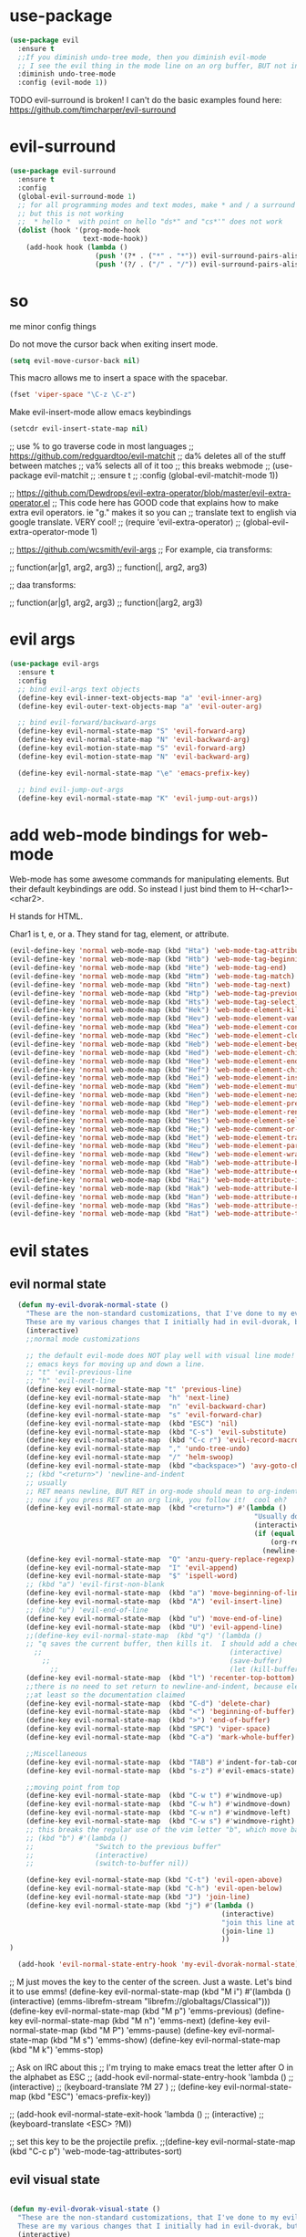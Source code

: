 * use-package
:PROPERTIES:
:ID:       e2751191-b6bb-4dbf-8500-e439bc7d304d
:END:
#+BEGIN_SRC emacs-lisp
(use-package evil
  :ensure t
  ;;If you diminish undo-tree mode, then you diminish evil-mode
  ;; I see the evil thing in the mode line on an org buffer, BUT not in an emacs lisp buffer
  :diminish undo-tree-mode
  :config (evil-mode 1))
#+END_SRC

TODO evil-surround is broken!
I can't do the basic examples found here: https://github.com/timcharper/evil-surround
* evil-surround
:PROPERTIES:
:ID:       8b2604bb-9ffb-48c9-94b1-2005375aea0f
:END:
#+BEGIN_SRC emacs-lisp
(use-package evil-surround
  :ensure t
  :config
  (global-evil-surround-mode 1)
  ;; for all programming modes and text modes, make * and / a surround pair
  ;; but this is not working
  ;;  * hello *  with point on hello "ds*" and "cs*'" does not work
  (dolist (hook '(prog-mode-hook
                  text-mode-hook))
    (add-hook hook (lambda ()
                     (push '(?* . ("*" . "*")) evil-surround-pairs-alist)
                     (push '(?/ . ("/" . "/")) evil-surround-pairs-alist)))))
#+END_SRC

* so
:PROPERTIES:
:ID:       f0a63a4f-ed7c-44fa-879d-42f70b1b54e9
:END:


me minor config things
:PROPERTIES:
:ID:       84667703-ff11-4c00-838f-c6ed56221b56
:END:
Do not move the cursor back when exiting insert mode.
#+BEGIN_SRC emacs-lisp
(setq evil-move-cursor-back nil)
#+END_SRC

This macro allows me to insert a space with the spacebar.
#+BEGIN_SRC emacs-lisp
(fset 'viper-space "\C-z \C-z")
#+END_SRC

Make evil-insert-mode allow emacs keybindings
#+BEGIN_SRC emacs-lisp
(setcdr evil-insert-state-map nil)
#+END_SRC

;; use % to go traverse code in most languages
;; https://github.com/redguardtoo/evil-matchit
;; da% deletes all of the stuff between matches
;; va% selects all of it too
;; this breaks webmode
;; (use-package evil-matchit
;;   :ensure t
;;   :config (global-evil-matchit-mode 1))

;; https://github.com/Dewdrops/evil-extra-operator/blob/master/evil-extra-operator.el
;; This code here has GOOD code that explains how to make extra evil operators.  ie "g." makes it so you can
;; translate text to english via google translate.  VERY cool!
;; (require 'evil-extra-operator)
;; (global-evil-extra-operator-mode 1)

;; https://github.com/wcsmith/evil-args
;; For example, cia transforms:

;; function(ar|g1, arg2, arg3)
;; function(|, arg2, arg3)

;; daa transforms:

;; function(ar|g1, arg2, arg3)
;; function(|arg2, arg3)
* evil args
:PROPERTIES:
:ID:       b939cd51-e0e9-46fe-b32f-1882612d0967
:END:
#+BEGIN_SRC emacs-lisp
(use-package evil-args
  :ensure t
  :config
  ;; bind evil-args text objects
  (define-key evil-inner-text-objects-map "a" 'evil-inner-arg)
  (define-key evil-outer-text-objects-map "a" 'evil-outer-arg)

  ;; bind evil-forward/backward-args
  (define-key evil-normal-state-map "S" 'evil-forward-arg)
  (define-key evil-normal-state-map "N" 'evil-backward-arg)
  (define-key evil-motion-state-map "S" 'evil-forward-arg)
  (define-key evil-motion-state-map "N" 'evil-backward-arg)

  (define-key evil-normal-state-map "\e" 'emacs-prefix-key)

  ;; bind evil-jump-out-args
  (define-key evil-normal-state-map "K" 'evil-jump-out-args))
#+END_SRC

* add web-mode bindings for web-mode
:PROPERTIES:
:ID:       ea4a07e2-bc66-439a-a2a4-0a7ace21c4cd
:END:

Web-mode has some awesome commands for manipulating elements.  But their default keybindings are odd.  So instead I just bind them to H-<char1>-<char2>.

H stands for HTML.

Char1 is t, e, or a.  They stand for tag, element, or attribute.

#+BEGIN_SRC emacs-lisp
  (evil-define-key 'normal web-mode-map (kbd "Hta") 'web-mode-tag-attributes-sort)
  (evil-define-key 'normal web-mode-map (kbd "Htb") 'web-mode-tag-beginning)
  (evil-define-key 'normal web-mode-map (kbd "Hte") 'web-mode-tag-end)
  (evil-define-key 'normal web-mode-map (kbd "Htm") 'web-mode-tag-match)
  (evil-define-key 'normal web-mode-map (kbd "Htn") 'web-mode-tag-next)
  (evil-define-key 'normal web-mode-map (kbd "Htp") 'web-mode-tag-previous)
  (evil-define-key 'normal web-mode-map (kbd "Hts") 'web-mode-tag-select)
  (evil-define-key 'normal web-mode-map (kbd "Hek") 'web-mode-element-kill)
  (evil-define-key 'normal web-mode-map (kbd "Hev") 'web-mode-element-vanish)
  (evil-define-key 'normal web-mode-map (kbd "Hea") 'web-mode-element-content-select)
  (evil-define-key 'normal web-mode-map (kbd "Hec") 'web-mode-element-clone)
  (evil-define-key 'normal web-mode-map (kbd "Heb") 'web-mode-element-beginning)
  (evil-define-key 'normal web-mode-map (kbd "Hed") 'web-mode-element-child)
  (evil-define-key 'normal web-mode-map (kbd "Hee") 'web-mode-element-end)
  (evil-define-key 'normal web-mode-map (kbd "Hef") 'web-mode-element-children-fold-or-unfold)
  (evil-define-key 'normal web-mode-map (kbd "Hei") 'web-mode-element-insert)
  (evil-define-key 'normal web-mode-map (kbd "Hem") 'web-mode-element-mute-blanks)
  (evil-define-key 'normal web-mode-map (kbd "Hen") 'web-mode-element-next)
  (evil-define-key 'normal web-mode-map (kbd "Hep") 'web-mode-element-previous)
  (evil-define-key 'normal web-mode-map (kbd "Her") 'web-mode-element-rename)
  (evil-define-key 'normal web-mode-map (kbd "Hes") 'web-mode-element-select)
  (evil-define-key 'normal web-mode-map (kbd "He;") 'web-mode-comment-or-uncomment)
  (evil-define-key 'normal web-mode-map (kbd "Het") 'web-mode-element-transpose)
  (evil-define-key 'normal web-mode-map (kbd "Heu") 'web-mode-element-parent)
  (evil-define-key 'normal web-mode-map (kbd "Hew") 'web-mode-element-wrap)
  (evil-define-key 'normal web-mode-map (kbd "Hab") 'web-mode-attribute-beginning)
  (evil-define-key 'normal web-mode-map (kbd "Hae") 'web-mode-attribute-end)
  (evil-define-key 'normal web-mode-map (kbd "Hai") 'web-mode-attribute-insert)
  (evil-define-key 'normal web-mode-map (kbd "Hak") 'web-mode-attribute-kill)
  (evil-define-key 'normal web-mode-map (kbd "Han") 'web-mode-attribute-next)
  (evil-define-key 'normal web-mode-map (kbd "Has") 'web-mode-attribute-select)
  (evil-define-key 'normal web-mode-map (kbd "Hat") 'web-mode-attribute-transpose)

#+END_SRC

* evil states
** evil normal state
:PROPERTIES:
:ID:       5ba35bc9-4961-46a0-bad5-4b59d1c53c62
:END:
#+BEGIN_SRC emacs-lisp
  (defun my-evil-dvorak-normal-state ()
    "These are the non-standard customizations, that I've done to my evil-dvorak.
    These are my various changes that I initially had in evil-dvorak, but I'm removing them to help out the spacemacs devs."
    (interactive)
    ;;normal mode customizations

    ;; the default evil-mode does NOT play well with visual line mode!  Until that is figured out, I'm going to use the
    ;; emacs keys for moving up and down a line.
    ;; "t" 'evil-previous-line
    ;; "h" 'evil-next-line
    (define-key evil-normal-state-map "t" 'previous-line)
    (define-key evil-normal-state-map  "h" 'next-line)
    (define-key evil-normal-state-map  "n" 'evil-backward-char)
    (define-key evil-normal-state-map  "s" 'evil-forward-char)
    (define-key evil-normal-state-map  (kbd "ESC") 'nil)
    (define-key evil-normal-state-map  (kbd "C-s") 'evil-substitute)
    (define-key evil-normal-state-map  (kbd "C-c r") 'evil-record-macro)
    (define-key evil-normal-state-map  "," 'undo-tree-undo)
    (define-key evil-normal-state-map  "/" 'helm-swoop)
    (define-key evil-normal-state-map  (kbd "<backspace>") 'avy-goto-char)
    ;; (kbd "<return>") 'newline-and-indent
    ;; usually
    ;; RET means newline, BUT RET in org-mode should mean to org-indent.
    ;; now if you press RET on an org link, you follow it!  cool eh?
    (define-key evil-normal-state-map  (kbd "<return>") #'(lambda ()
                                                            "Usually do newline and indent, but in org buffers, do org-indent"
                                                            (interactive)
                                                            (if (equal 'org-mode major-mode)
                                                                (org-return)
                                                              (newline-and-indent))))
    (define-key evil-normal-state-map  "Q" 'anzu-query-replace-regexp)
    (define-key evil-normal-state-map  "I" 'evil-append)
    (define-key evil-normal-state-map  "$" 'ispell-word)
    ;; (kbd "a") 'evil-first-non-blank
    (define-key evil-normal-state-map  (kbd "a") 'move-beginning-of-line)
    (define-key evil-normal-state-map  (kbd "A") 'evil-insert-line)
    ;; (kbd "u") 'evil-end-of-line
    (define-key evil-normal-state-map  (kbd "u") 'move-end-of-line)
    (define-key evil-normal-state-map  (kbd "U") 'evil-append-line)
    ;;(define-key evil-normal-state-map  (kbd "q") '(lambda ()
    ;; "q saves the current buffer, then kills it.  I should add a checking mechanism... If the buffer name starts and ends with *, then do not save the buffer"
      ;;                                              (interactive)
        ;;                                            (save-buffer)
          ;;                                          (let (kill-buffer-query-functions) (kill-buffer))))
    (define-key evil-normal-state-map  (kbd "l") 'recenter-top-bottom)
    ;;there is no need to set return to newline-and-indent, because electric-indent-mode is now on by default.
    ;;at least so the documentation claimed
    (define-key evil-normal-state-map  (kbd "C-d") 'delete-char)
    (define-key evil-normal-state-map  (kbd "<") 'beginning-of-buffer)
    (define-key evil-normal-state-map  (kbd ">") 'end-of-buffer)
    (define-key evil-normal-state-map  (kbd "SPC") 'viper-space)
    (define-key evil-normal-state-map  (kbd "C-a") 'mark-whole-buffer)

    ;;Miscellaneous
    (define-key evil-normal-state-map  (kbd "TAB") #'indent-for-tab-command)
    (define-key evil-normal-state-map  (kbd "s-z") #'evil-emacs-state)

    ;;moving point from top
    (define-key evil-normal-state-map  (kbd "C-w t") #'windmove-up)
    (define-key evil-normal-state-map  (kbd "C-w h") #'windmove-down)
    (define-key evil-normal-state-map  (kbd "C-w n") #'windmove-left)
    (define-key evil-normal-state-map  (kbd "C-w s") #'windmove-right)
    ;; this breaks the regular use of the vim letter "b", which move back by one word.
    ;; (kbd "b") #'(lambda ()
    ;;               "Switch to the previous buffer"
    ;;               (interactive)
    ;;               (switch-to-buffer nil))

    (define-key evil-normal-state-map (kbd "C-t") 'evil-open-above)
    (define-key evil-normal-state-map (kbd "C-h") 'evil-open-below)
    (define-key evil-normal-state-map (kbd "J") 'join-line)
    (define-key evil-normal-state-map (kbd "j") #'(lambda ()
                                                    (interactive)
                                                    "join this line at the end of the line below"
                                                    (join-line 1)
                                                    ))
)

  (add-hook 'evil-normal-state-entry-hook 'my-evil-dvorak-normal-state)
#+END_SRC


;; M just moves the key to the center of the screen. Just a waste. Let's bind it to use emms!
(define-key evil-normal-state-map (kbd "M i") #'(lambda ()
                                                  (interactive)
                                                  (emms-librefm-stream "librefm://globaltags/Classical")))
(define-key evil-normal-state-map (kbd "M p") 'emms-previous)
(define-key evil-normal-state-map (kbd "M n") 'emms-next)
(define-key evil-normal-state-map (kbd "M P") 'emms-pause)
(define-key evil-normal-state-map (kbd "M s") 'emms-show)
(define-key evil-normal-state-map (kbd "M k") 'emms-stop)

;; Ask on IRC about this
;; I'm trying to make emacs treat the letter after O in the alphabet as ESC
;; (add-hook evil-normal-state-entry-hook 'lambda ()
;;           (interactive)
;;           (keyboard-translate ?M 27 )
;;           (define-key evil-normal-state-map (kbd "ESC") 'emacs-prefix-key))

;; (add-hook evil-normal-state-exit-hook 'lambda ()
;;           (interactive)
;;           (keyboard-translate <ESC> ?M))


;; set this key to be the projectile prefix.
;;(define-key evil-normal-state-map (kbd "C-c p") 'web-mode-tag-attributes-sort)

** evil visual state
:PROPERTIES:
:ID:       9a619bd4-0669-47ff-b413-e4f84c2b4ed7
:END:
#+BEGIN_SRC emacs-lisp

(defun my-evil-dvorak-visual-state ()
  "These are the non-standard customizations, that I've done to my evil-dvorak.
  These are my various changes that I initially had in evil-dvorak, but I'm removing them to help out the spacemacs devs."
  (interactive)
  ;;visual state map
  (define-key evil-visual-state-map "h" 'evil-next-line)
  (define-key evil-visual-state-map  "t" 'evil-previous-line)
  (define-key evil-visual-state-map  "n" 'evil-backward-char)
  (define-key evil-visual-state-map  "s" 'evil-forward-char)

  ;; I had used this before, but now that I am learning evil, I'm not going to use those.h
  ;; "o" 'evil-backward-word-begin

  ;; "O" 'evil-backward-WORD-end
  ;; "E" 'evil-forward-WORD-end

  (define-key evil-visual-state-map  "e" 'evil-forward-word-begin))
(add-hook 'evil-visual-state-entry-hook 'my-evil-dvorak-visual-state)
#+END_SRC

** evil insert state
:PROPERTIES:
:ID:       88ca1ec5-6f07-4378-b885-978fcf8292d7
:END:
#+BEGIN_SRC emacs-lisp
(defun my-evil-dvorak-insert-state ()
  "These are the non-standard customizations, that I've done to my evil-dvorak.
  These are my various changes that I initially had in evil-dvorak, but I'm removing them to help out the spacemacs devs."
  (interactive)
  ;;insert mode customizations
  (define-key evil-insert-state-map (kbd "C-d") 'delete-char)
  (define-key evil-insert-state-map (kbd "C-z") 'evil-normal-state)
  ;; (kbd "ESC") 'evil-normal-state
  (define-key evil-insert-state-map  (kbd "C-c r") 'evil-record-macro)
  (define-key evil-insert-state-map  (kbd "C-s") 'evil-forward-char)
  (define-key evil-insert-state-map  (kbd "C-n") 'evil-backward-char))
(add-hook 'evil-insert-state-entry-hook 'my-evil-dvorak-insert-state)
#+END_SRC

(local-unset-key (kbd "TAB"))

** emacs state
:PROPERTIES:
:ID:       a7e1ed22-eb76-4cae-b2fc-269aa7e28b67
:END:

#+BEGIN_SRC emacs-lisp
  (define-key evil-emacs-state-map  (kbd "C-w t") #'windmove-up)
  (define-key evil-emacs-state-map  (kbd "C-w h") #'windmove-down)
  (define-key evil-emacs-state-map  (kbd "C-w n") #'windmove-left)
  (define-key evil-emacs-state-map  (kbd "C-w s") #'windmove-right)
#+END_SRC
* provide this file
:PROPERTIES:
:ID:       b3f9e7e5-04e2-44da-a340-96ecc4dfca9c
:END:
#+BEGIN_SRC emacs-lisp
(provide 'init-evil)
;;; evil-changes.el ends here
#+END_SRC
